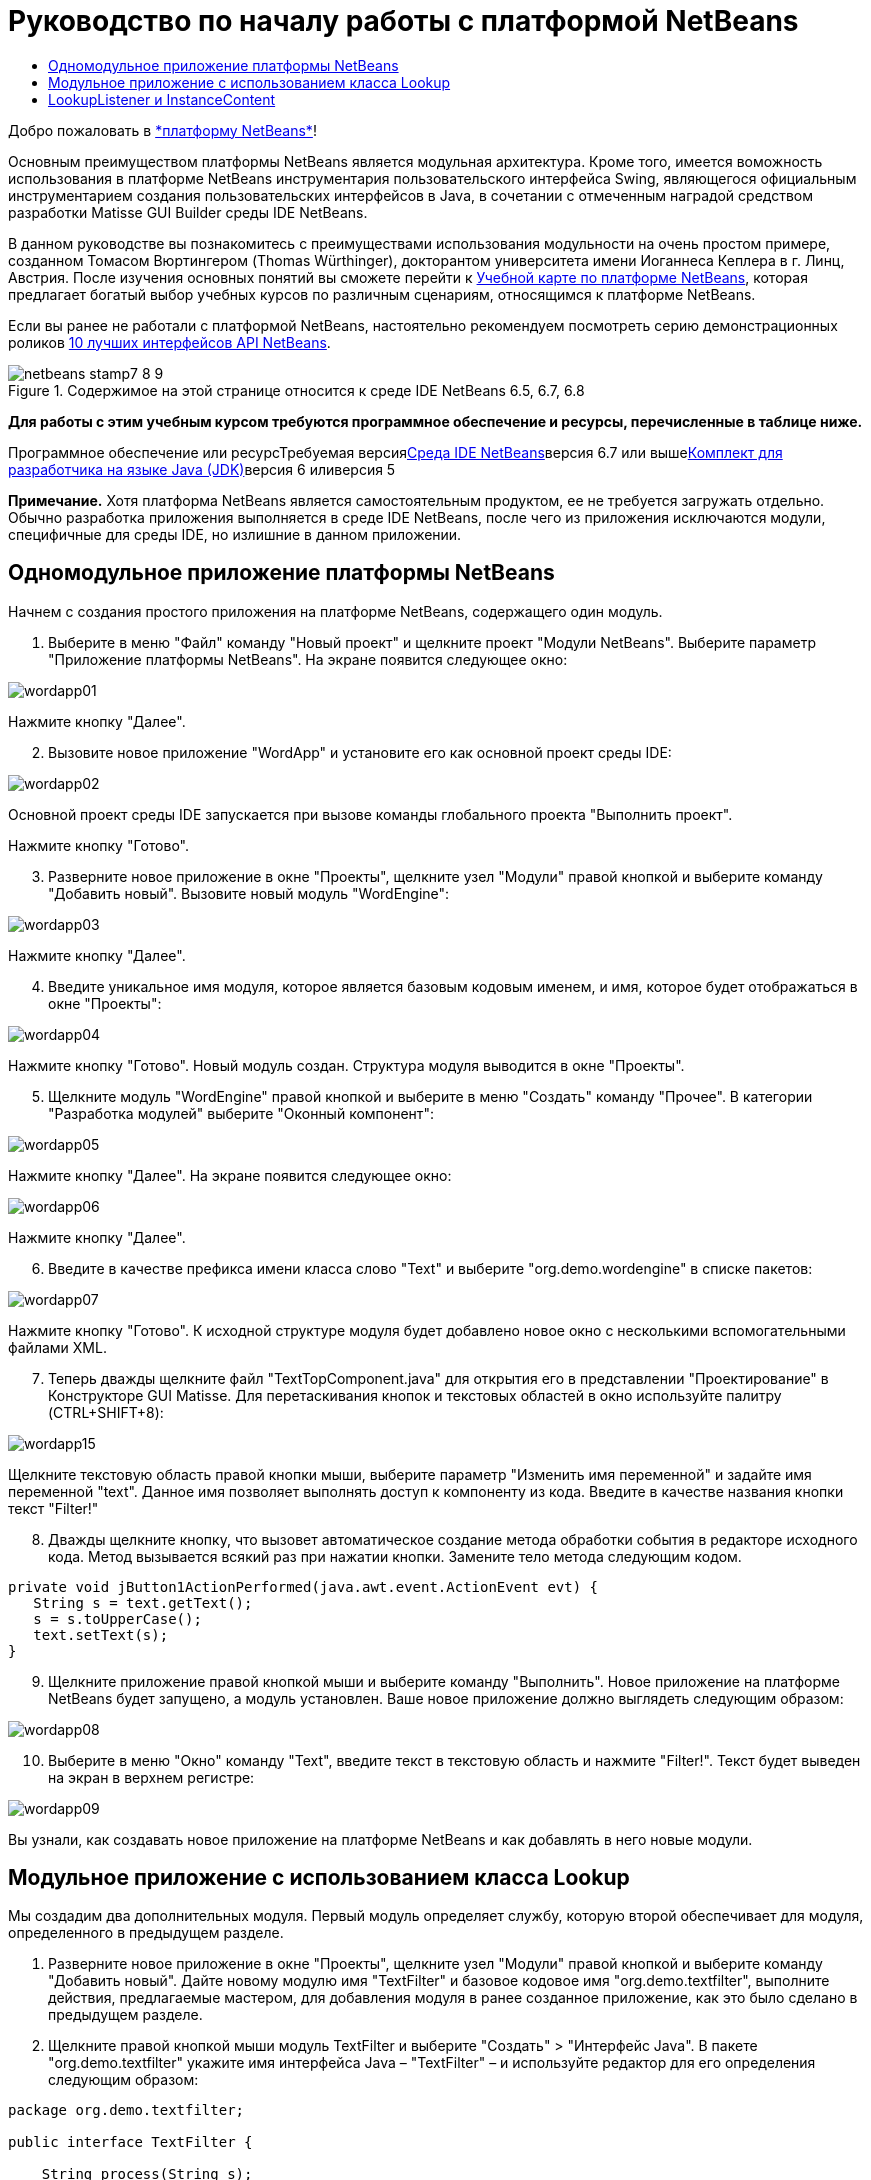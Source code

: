 // 
//     Licensed to the Apache Software Foundation (ASF) under one
//     or more contributor license agreements.  See the NOTICE file
//     distributed with this work for additional information
//     regarding copyright ownership.  The ASF licenses this file
//     to you under the Apache License, Version 2.0 (the
//     "License"); you may not use this file except in compliance
//     with the License.  You may obtain a copy of the License at
// 
//       http://www.apache.org/licenses/LICENSE-2.0
// 
//     Unless required by applicable law or agreed to in writing,
//     software distributed under the License is distributed on an
//     "AS IS" BASIS, WITHOUT WARRANTIES OR CONDITIONS OF ANY
//     KIND, either express or implied.  See the License for the
//     specific language governing permissions and limitations
//     under the License.
//

= Руководство по началу работы с платформой NetBeans
:jbake-type: platform-tutorial
:jbake-tags: tutorials 
:jbake-status: published
:syntax: true
:source-highlighter: pygments
:toc: left
:toc-title:
:icons: font
:experimental:
:description: Руководство по началу работы с платформой NetBeans - Apache NetBeans
:keywords: Apache NetBeans Platform, Platform Tutorials, Руководство по началу работы с платформой NetBeans

Добро пожаловать в link:https://platform.netbeans.org/[+*платформу NetBeans*+]!

Основным преимуществом платформы NetBeans является модульная архитектура. Кроме того, имеется воможность использования в платформе NetBeans инструментария пользовательского интерфейса Swing, являющегося официальным инструментарием создания пользовательских интерфейсов в Java, в сочетании с отмеченным наградой средством разработки Matisse GUI Builder среды IDE NetBeans.

В данном руководстве вы познакомитесь с преимуществами использования модульности на очень простом примере, созданном Томасом Вюртингером (Thomas Würthinger), докторантом университета имени Иоганнеса Кеплера в г. Линц, Австрия. После изучения основных понятий вы сможете перейти к link:https://netbeans.org/kb/trails/platform_ru.html[+Учебной карте по платформе NetBeans+], которая предлагает богатый выбор учебных курсов по различным сценариям, относящимся к платформе NetBeans.

Если вы ранее не работали с платформой NetBeans, настоятельно рекомендуем посмотреть серию демонстрационных роликов link:https://platform.netbeans.org/tutorials/nbm-10-top-apis.html[+10 лучших интерфейсов API NetBeans+].


image::images/netbeans-stamp7-8-9.png[title="Содержимое на этой странице относится к среде IDE NetBeans 6.5, 6.7, 6.8"]


*Для работы с этим учебным курсом требуются программное обеспечение и ресурсы, перечисленные в таблице ниже.*

Программное обеспечение или ресурсТребуемая версияlink:https://netbeans.org/downloads/index.html[+Среда IDE NetBeans+]версия 6.7 или вышеlink:http://java.sun.com/javase/downloads/index.jsp[+Комплект для разработчика на языке Java (JDK)+]версия 6 иливерсия 5

*Примечание.* Хотя платформа NetBeans является самостоятельным продуктом, ее не требуется загружать отдельно. Обычно разработка приложения выполняется в среде IDE NetBeans, после чего из приложения исключаются модули, специфичные для среды IDE, но излишние в данном приложении.


== Одномодульное приложение платформы NetBeans

Начнем с создания простого приложения на платформе NetBeans, содержащего один модуль.


[start=1]
1. Выберите в меню "Файл" команду "Новый проект" и щелкните проект "Модули NetBeans". Выберите параметр "Приложение платформы NetBeans". На экране появится следующее окно:

image::images/wordapp01.png[]

Нажмите кнопку "Далее".


[start=2]
2. Вызовите новое приложение "WordApp" и установите его как основной проект среды IDE:

image::images/wordapp02.png[]

Основной проект среды IDE запускается при вызове команды глобального проекта "Выполнить проект".

Нажмите кнопку "Готово".


[start=3]
3. Разверните новое приложение в окне "Проекты", щелкните узел "Модули" правой кнопкой и выберите команду "Добавить новый". Вызовите новый модуль "WordEngine":

image::images/wordapp03.png[]

Нажмите кнопку "Далее".


[start=4]
4. Введите уникальное имя модуля, которое является базовым кодовым именем, и имя, которое будет отображаться в окне "Проекты":

image::images/wordapp04.png[]

Нажмите кнопку "Готово". Новый модуль создан. Структура модуля выводится в окне "Проекты".


[start=5]
5. Щелкните модуль "WordEngine" правой кнопкой и выберите в меню "Создать" команду "Прочее". В категории "Разработка модулей" выберите "Оконный компонент":

image::images/wordapp05.png[]

Нажмите кнопку "Далее". На экране появится следующее окно:

image::images/wordapp06.png[]

Нажмите кнопку "Далее".


[start=6]
6. Введите в качестве префикса имени класса слово "Text" и выберите "org.demo.wordengine" в списке пакетов:

image::images/wordapp07.png[]

Нажмите кнопку "Готово". К исходной структуре модуля будет добавлено новое окно с несколькими вспомогательными файлами XML.


[start=7]
7. Теперь дважды щелкните файл "TextTopComponent.java" для открытия его в представлении "Проектирование" в Конструкторе GUI Matisse. Для перетаскивания кнопок и текстовых областей в окно используйте палитру (CTRL+SHIFT+8):

image::images/wordapp15.png[]

Щелкните текстовую область правой кнопки мыши, выберите параметр "Изменить имя переменной" и задайте имя переменной "text". Данное имя позволяет выполнять доступ к компоненту из кода. Введите в качестве названия кнопки текст "Filter!"


[start=8]
8. Дважды щелкните кнопку, что вызовет автоматическое создание метода обработки события в редакторе исходного кода. Метод вызывается всякий раз при нажатии кнопки. Замените тело метода следующим кодом.

[source,java]
----

private void jButton1ActionPerformed(java.awt.event.ActionEvent evt) {
   String s = text.getText();
   s = s.toUpperCase();
   text.setText(s);
}
----


[start=9]
9. Щелкните приложение правой кнопкой мыши и выберите команду "Выполнить". Новое приложение на платформе NetBeans будет запущено, а модуль установлен. Ваше новое приложение должно выглядеть следующим образом:

image::images/wordapp08.png[]


[start=10]
10. Выберите в меню "Окно" команду "Text", введите текст в текстовую область и нажмите "Filter!". Текст будет выведен на экран в верхнем регистре:

image::images/wordapp09.png[]

Вы узнали, как создавать новое приложение на платформе NetBeans и как добавлять в него новые модули.


== Модульное приложение с использованием класса Lookup

Мы создадим два дополнительных модуля. Первый модуль определяет службу, которую второй обеспечивает для модуля, определенного в предыдущем разделе.


[start=1]
1. Разверните новое приложение в окне "Проекты", щелкните узел "Модули" правой кнопкой и выберите команду "Добавить новый". Дайте новому модулю имя "TextFilter" и базовое кодовое имя "org.demo.textfilter", выполните действия, предлагаемые мастером, для добавления модуля в ранее созданное приложение, как это было сделано в предыдущем разделе.

[start=2]
2. Щелкните правой кнопкой мыши модуль TextFilter и выберите "Создать" > "Интерфейс Java". В пакете "org.demo.textfilter" укажите имя интерфейса Java – "TextFilter" – и используйте редактор для его определения следующим образом:

[source,java]
----

package org.demo.textfilter;

public interface TextFilter {

    String process(String s);

}
    
----


[start=3]
3. Щелкните модуль "TextFilter" правой кнопкой, выберите команду "Свойства" и используйте вкладку "Версии API", чтобы указать, что пакет, в который входит интерфейс, доступен во всем приложении:

image::images/wordapp10.png[]


[start=4]
4. Создайте третий модуль в приложении, назовите его "MyFilter" с "org.demo.myfilter" в качестве базового кодового имени.

[start=5]
5. Добавьте зависимость к модулю "TextFilter" в диалоговом окне "Свойства проекта" только что созданного модуля "MyFilter":

image::images/wordapp11.png[]


[start=6]
6. Теперь на основании определенной выше зависимости можно реализовать интерфейс, определенный во втором модуле:

[source,java]
----

package org.demo.myfilter;

import org.demo.textfilter.TextFilter;

@ServiceProvider(service=TextFilter.class)
public class UpperCaseFilter implements TextFilter {

    public String process(String s) {
        return s.toUpperCase();
    }

}
----

Во время компиляции аннотация @ServiceProvider создает папку META-INF/services с файлом, в котором регистрируется реализация интерфейса TextFilter в соответствии с механизмомJDK 6 ServiceLoader. Необходимо установить зависимость от модуля API средств, который поставляет аннотацию ServiceProvider.


[start=7]
7. Теперь необходимо изменить код, обрабатывающий нажатие кнопки фильтрации, чтобы найти и загрузить средство реализации интерфейса "TextFilter". Когда такое средство реализации найдено, оно вызывается для фильтрации текста.

Прежде чем это выполнить, необходимо добавить зависимость к модулю "TextFilter" в диалоговом окне "Свойства проекта" модуля "WordEngine":

image::images/wordapp12.png[]

После этого можно загрузить реализации класса "TextFilter", как показано ниже:


[source,java]
----

private void jButton1ActionPerformed(java.awt.event.ActionEvent evt) {
    String s = text.getText();
    *TextFilter filter = Lookup.getDefault().lookup(TextFilter.class)*;
    if (filter != null) {
	 s = filter.process(s);
    }
    text.setText(s);
}
----

Вышестоящий метод можно было бы выполнить с помощью класса "ServiceLoader" пакета JDK 6, однако класс "Lookup" может использоваться в пакете JDK более ранней версии, чем JDK 6. Кроме того, класс "Lookup" имеет дополнительные функции, как показано в следующем разделе.

Теперь вы готовы к запуску кода и проверке того, что все работает как прежде. Несмотря на то, что функциональные возможности остались прежними, новая модульная конструкция предлагает четкое разделение между графическим пользовательским интерфейсом и реализацией фильтрации. Новое приложение можно легко расширять, просто добавляя новых поставщиков услуг в путь к классам приложения.

В качестве упражнения попробуйте внести в код изменения, последовательно применяющие ВСЕ найденные текстовые фильтры к тексту (используя метод "lookupAll"). Например, добавьте реализацию текстового фильтра, удаляющего все пробелы, а затем протестируйте полученное приложение.


== LookupListener и InstanceContent

Попробуем создать четвертый модуль, который динамически принимает тексты при нажатии кнопки "Filter!" в первом модуле.


[start=1]
1. В первом модуле измените конструктор "TextTopComponent" следующим образом:*private InstanceContent content;*

[source,java]
----


private TextTopComponent() {
    initComponents();
    setName(NbBundle.getMessage(TextTopComponent.class, "CTL_TextTopComponent"));
    setToolTipText(NbBundle.getMessage(TextTopComponent.class, "HINT_TextTopComponent"));
//        setIcon(Utilities.loadImage(ICON_PATH, true));

    *content = new InstanceContent();
    associateLookup(new AbstractLookup(content));*

}
----


[start=2]
2. Измените код кнопки фильтрации, чтобы при нажатии кнопки к объекту  ``InstanceContent``  добавлялось старое значение.

[source,java]
----

private void jButton1ActionPerformed(java.awt.event.ActionEvent evt) {
    String s = text.getText();
    TextFilter filter = Lookup.getDefault().lookup(TextFilter.class);
    if (filter != null) {
        *content.add(s);*
        s = filter.process(s);
    }
    text.setText(s);
}
----


[start=3]
3. Создайте новый модуль и присвойте ему имя "History" с базовым кодовым именем "com.demo.history".

[start=4]
4. В модуле "History" создайте новый компонент окна с префиксом "History" в пакете "com.demo.history". Укажите, что этот компонент должен отображаться в позиции "editor". После создания окна добавьте к нему текстовую область. Измените имя переменной текстовой области на "historyText".

[start=5]
5. Добавьте к конструктору класса "HistoryTopComponent" код для отслеживания поиска класса  ``String``  текущего активного окна. На экран будут выведены все полученные объекты  ``String``  в текстовой области:*private Lookup.Result result;*

[source,java]
----


private HistoryTopComponent() {

    ...

    *result = org.openide.util.Utilities.actionsGlobalContext().lookupResult(String.class);
    result.addLookupListener(new LookupListener() {
        public void resultChanged(LookupEvent e) {
            historyText.setText(result.allInstances().toString());
        }
    });*
}
----


[start=6]
6. После этого приложение можно запустить и поэкспериментировать над ним. В результате на экран должно быть выведено окно, похожее на один из следующих вариантов:

image::images/wordapp13.png[]

В качестве упражнения попробуйте изменить тип результата поиска со значения  ``String``  на  ``Object``  и посмотрите, что произойдет, если выбрать другие окна.

Поздравляем! На этом этапе с помощью незначительного программирования был создан небольшой пример модульного приложения:

image::images/wordapp14.png[]

Приложение состоит из четырех модулей. Код из одного модуля может использоваться в другом модуле, только если (1) первый модуль явно раскрыл пакеты, и (2) второй модуль установил зависимость от первого модуля. Таким образом платформа NetBeans помогает организовать код в строгой модульной архитектуре, обеспечивая невозможность случайного повторного использования кода, за исключением случая установления контрактов между модулями, обеспечивающими код.

Кроме того, класс  ``Lookup``  вводится как механизм коммуникации между модулями, как расширение метода ServiceLoader пакета JDK 6. Реализации загружаются через свои интерфейсы. Не используя код из реализации, модуль "WordEngine" может вывести на экран службу, предоставленную средством реализации. Таким способом обеспечивается свободное соединение между приложениями платформы NetBeans.

Для дальнейшего изучения модульности и платформы NetBeans перейдите к руководству "Управлением выбором в платформе NetBeans", состоящему из 4 частей, которое link:https://platform.netbeans.org/tutorials/nbm-selection-1.html[+начинается здесь+]. Затем можно воспользоваться link:https://netbeans.org/kb/trails/platform_ru.html[+Учебной картой по платформе NetBeans+] и выбрать учебные курсы, максимально подходящие для вашего индивидуального бизнес-сценария. Кроме того, при возникновении вопросов по платформе NetBeans можно обратиться по адресу: dev@openide.netbeans.org. Архив вопросов находится link:https://netbeans.org/projects/platform/lists/dev/archive[+здесь+].

Приятной работы с платформой NetBeans! Не забудьте подписаться на наши рассылки!


